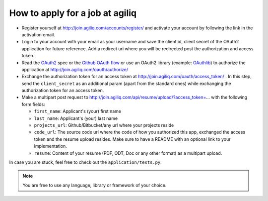 =================================
How to apply for a job at agiliq
=================================

* Register yourself at http://join.agiliq.com/accounts/register/ and
  activate your account by following the link in the activation email.
* Login to your account with your email as your username and save the
  client id, client secret of the OAuth2 application for future reference.
  Add a redirect uri where you will be redirected post the authorization
  and access token.
* Read the OAuth2_ spec or the `Github OAuth flow`_ or use an OAuth2 library 
  (example: OAuthlib_) to authorize the application at 
  http://join.agiliq.com/oauth/authorize/
* Exchange the authorization token for an access token at 
  http://join.agiliq.com/oauth/access_token/ . In this step, send the
  ``client_secret`` as an additional param (apart from the standard ones)
  while exchanging the authorization token for an access token.
* Make a multipart post request to
  http://join.agiliq.com/api/resume/upload/?access_token=... with the
  following form fields:

  * ``first_name``: Applicant's (your) first name
  * ``last_name``:  Applicant's (your) last name
  * ``projects_url``: Github/Bitbucket/any url where your projects reside
  * ``code_url``: The source code url where the code of how you authorized
    this app, exchanged the access token and the resume upload resides. Make
    sure to have a README with an optional link to your implementation.
  * ``resume``: Content of your resume (PDF, ODT, Doc or any other format)
    as a multipart upload.

In case you are stuck, feel free to check out the ``application/tests.py``.

.. note::

    You are free to use any language, library or framework of your choice.

.. _OAuth2: http://tools.ietf.org/html/draft-ietf-oauth-v2
.. _OAuthlib: https://github.com/idan/oauthlib
.. _`Github OAuth flow`: http://developer.github.com/v3/oauth/#web-application-flow
